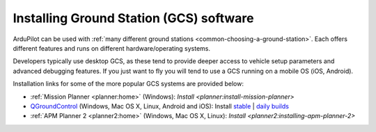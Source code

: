 .. _common-install-gcs:

========================================
Installing Ground Station (GCS) software
========================================

ArduPilot can be used with :ref:`many different ground stations <common-choosing-a-ground-station>`.
Each offers different features and runs on different hardware/operating systems.

Developers typically use desktop GCS, as these tend to provide deeper access to vehicle setup parameters
and advanced debugging features. 
If you just want to fly you will tend to use a GCS running on a mobile OS (iOS, Android).

Installation links for some of the more popular GCS systems are provided below:

* :ref:`Mission Planner <planner:home>` (Windows): `Install <planner:install-mission-planner>`
* `QGroundControl <http://qgroundcontrol.com/>`__ (Windows, Mac OS X, Linux, Android and iOS): Install `stable <https://docs.qgroundcontrol.com/en/getting_started/download_and_install.html>`__ | `daily builds <https://docs.qgroundcontrol.com/en/releases/daily_builds.html>`__
* :ref:`APM Planner 2 <planner2:home>` (Windows, Mac OS X, Linux): `Install <planner2:installing-apm-planner-2>`
